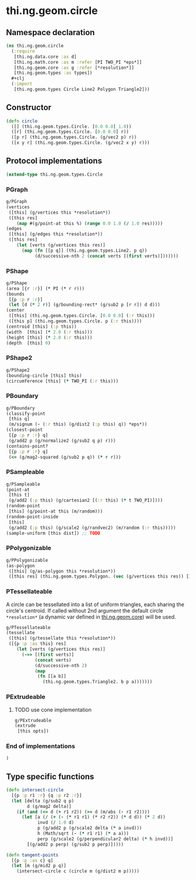 * thi.ng.geom.circle
** Namespace declaration
#+BEGIN_SRC clojure :tangle babel/src-cljx/thi/ng/geom/circle.cljx
  (ns thi.ng.geom.circle
    (:require
     [thi.ng.data.core :as d]
     [thi.ng.math.core :as m :refer [PI TWO_PI *eps*]]
     [thi.ng.geom.core :as g :refer [*resolution*]]
     [thi.ng.geom.types :as types])
    #+clj
    (:import
     [thi.ng.geom.types Circle Line2 Polygon Triangle2]))
#+END_SRC
** Constructor
#+BEGIN_SRC clojure :tangle babel/src-cljx/thi/ng/geom/circle.cljx
(defn circle
  ([] (thi.ng.geom.types.Circle. [0.0 0.0] 1.0))
  ([r] (thi.ng.geom.types.Circle. [0.0 0.0] r))
  ([p r] (thi.ng.geom.types.Circle. (g/vec2 p) r))
  ([x y r] (thi.ng.geom.types.Circle. (g/vec2 x y) r)))
#+END_SRC
** Protocol implementations
#+BEGIN_SRC clojure :tangle babel/src-cljx/thi/ng/geom/circle.cljx
  (extend-type thi.ng.geom.types.Circle
#+END_SRC
*** PGraph
#+BEGIN_SRC clojure :tangle babel/src-cljx/thi/ng/geom/circle.cljx
  g/PGraph
  (vertices
   ([this] (g/vertices this *resolution*))
   ([this res]
      (map #(g/point-at this %) (range 0.0 1.0 (/ 1.0 res)))))
  (edges
   ([this] (g/edges this *resolution*))
   ([this res]
      (let [verts (g/vertices this res)]
        (map (fn [[p q]] (thi.ng.geom.types.Line2. p q))
             (d/successive-nth 2 (concat verts [(first verts)]))))))
#+END_SRC
*** PShape
#+BEGIN_SRC clojure :tangle babel/src-cljx/thi/ng/geom/circle.cljx
  g/PShape
  (area [{r :r}] (* PI (* r r)))
  (bounds
   [{p :p r :r}]
   (let [d (* 2 r)] (g/bounding-rect* (g/sub2 p [r r]) d d)))
  (center
   ([this] (thi.ng.geom.types.Circle. [0.0 0.0] (:r this)))
   ([this p] (thi.ng.geom.types.Circle. p (:r this))))
  (centroid [this] (:p this))
  (width  [this] (* 2.0 (:r this)))
  (height [this] (* 2.0 (:r this)))
  (depth  [this] 0)
#+END_SRC
*** PShape2
#+BEGIN_SRC clojure :tangle babel/src-cljx/thi/ng/geom/circle.cljx
    g/PShape2
    (bounding-circle [this] this)
    (circumference [this] (* TWO_PI (:r this)))
#+END_SRC
*** PBoundary
#+BEGIN_SRC clojure :tangle babel/src-cljx/thi/ng/geom/circle.cljx
  g/PBoundary
  (classify-point
   [this q]
   (m/signum (- (:r this) (g/dist2 (:p this) q)) *eps*))
  (closest-point
   [{p :p r :r} q]
   (g/add2 p (g/normalize2 (g/sub2 q p) r)))
  (contains-point?
   [{p :p r :r} q]
   (<= (g/mag2-squared (g/sub2 p q)) (* r r)))
#+END_SRC
*** PSampleable
#+BEGIN_SRC clojure :tangle babel/src-cljx/thi/ng/geom/circle.cljx
  g/PSampleable
  (point-at
   [this t]
   (g/add2 (:p this) (g/cartesian2 [(:r this) (* t TWO_PI)])))
  (random-point
   [this] (g/point-at this (m/random)))
  (random-point-inside
   [this]
   (g/add2 (:p this) (g/scale2 (g/randvec2) (m/random (:r this)))))
  (sample-uniform [this dist]) ;; TODO
#+END_SRC
*** PPolygonizable
#+BEGIN_SRC clojure :tangle babel/src-cljx/thi/ng/geom/circle.cljx
  g/PPolygonizable
  (as-polygon
   ([this] (g/as-polygon this *resolution*))
   ([this res] (thi.ng.geom.types.Polygon. (vec (g/vertices this res)) [])))
#+END_SRC
*** PTessellateable
     A circle can be tessellated into a list of uniform triangles,
     each sharing the circle's centroid. If called without 2nd
     argument the default circle =*resolution*= (a dynamic var defined
     in [[file:geom.org][thi.ng.geom.core]]) will be used.
#+BEGIN_SRC clojure :tangle babel/src-cljx/thi/ng/geom/circle.cljx
  g/PTessellateable
  (tessellate
   ([this] (g/tessellate this *resolution*))
   ([{p :p :as this} res]
      (let [verts (g/vertices this res)]
        (->> [(first verts)]
             (concat verts)
             (d/successive-nth 2)
             (map
              (fn [[a b]]
                (thi.ng.geom.types.Triangle2. b p a)))))))
#+END_SRC
*** PExtrudeable
**** TODO use cone implementation
#+BEGIN_SRC clojure :tangle babel/src-cljx/thi/ng/geom/circle.cljx
  g/PExtrudeable
  (extrude
   [this opts])
#+END_SRC
*** End of implementations
#+BEGIN_SRC clojure :tangle babel/src-cljx/thi/ng/geom/circle.cljx
  )
#+END_SRC
** Type specific functions
#+BEGIN_SRC clojure :tangle babel/src-cljx/thi/ng/geom/circle.cljx
  (defn intersect-circle
    [{p :p r1 :r} {q :p r2 :r}]
    (let [delta (g/sub2 q p)
          d (g/mag2 delta)]
      (if (and (<= d (+ r1 r2)) (>= d (m/abs (- r1 r2))))
        (let [a (/ (+ (- (* r1 r1) (* r2 r2)) (* d d)) (* 2 d))
              invd (/ 1.0 d)
              p (g/add2 p (g/scale2 delta (* a invd)))
              h (Math/sqrt (- (* r1 r1) (* a a)))
              perp (g/scale2 (g/perpendicular2 delta) (* h invd))]
          [(g/add2 p perp) (g/sub2 p perp)]))))

  (defn tangent-points
    [{p :p :as c} q]
    (let [m (g/mid2 p q)]
      (intersect-circle c (circle m (g/dist2 m p)))))
#+END_SRC

